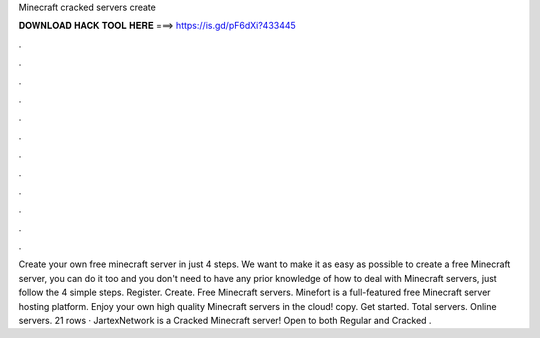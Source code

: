 Minecraft cracked servers create

𝐃𝐎𝐖𝐍𝐋𝐎𝐀𝐃 𝐇𝐀𝐂𝐊 𝐓𝐎𝐎𝐋 𝐇𝐄𝐑𝐄 ===> https://is.gd/pF6dXi?433445

.

.

.

.

.

.

.

.

.

.

.

.

Create your own free minecraft server in just 4 steps. We want to make it as easy as possible to create a free Minecraft server, you can do it too and you don't need to have any prior knowledge of how to deal with Minecraft servers, just follow the 4 simple steps. Register. Create. Free Minecraft servers. Minefort is a full-featured free Minecraft server hosting platform. Enjoy your own high quality Minecraft servers in the cloud!  copy. Get started. Total servers. Online servers.  21 rows · JartexNetwork is a Cracked Minecraft server! Open to both Regular and Cracked .